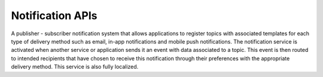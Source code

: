 Notification APIs
====

A publisher - subscriber notification system that allows applications to register topics with associated templates for each type of delivery method such as email, 
in-app notifications and mobile push notifications. 
The notification service is activated when another service or application sends it an event with data associated to a topic. 
This event is then routed to intended recipients that have chosen to receive this notification through their preferences with the appropriate delivery method. 
This service is also fully localized.

.. autosummary::
   :toctree: generated
  
